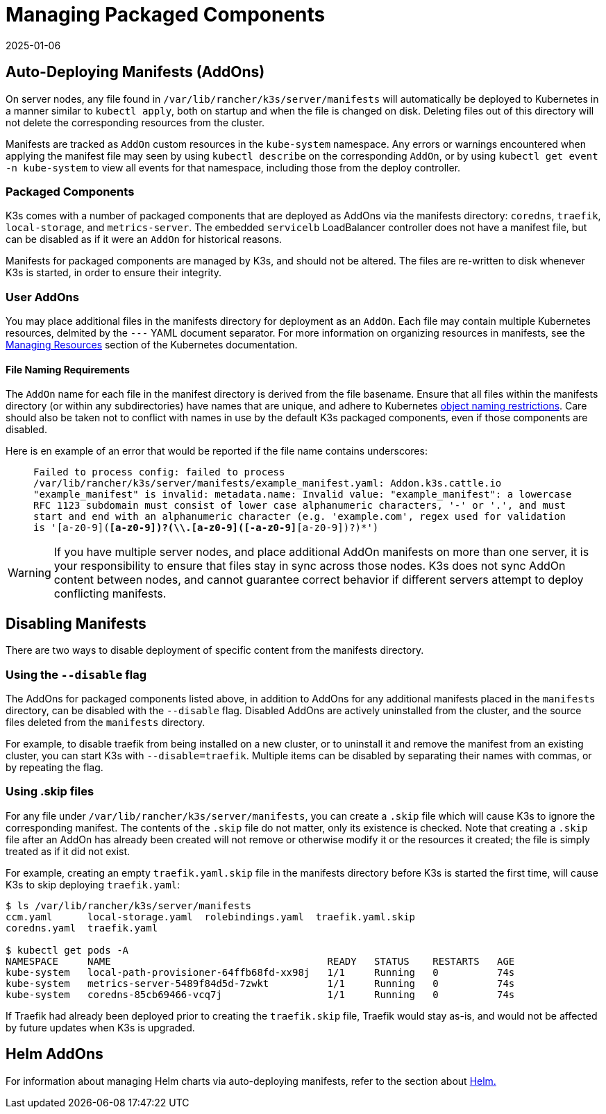 = Managing Packaged Components
:page-languages: [en, ja, ko, zh]
:revdate: 2025-01-06
:page-revdate: {revdate}

== Auto-Deploying Manifests (AddOns)

On server nodes, any file found in `/var/lib/rancher/k3s/server/manifests` will automatically be deployed to Kubernetes in a manner similar to `kubectl apply`, both on startup and when the file is changed on disk. Deleting files out of this directory will not delete the corresponding resources from the cluster.

Manifests are tracked as `AddOn` custom resources in the `kube-system` namespace. Any errors or warnings encountered when applying the manifest file may seen by using `kubectl describe` on the corresponding `AddOn`, or by using `kubectl get event -n kube-system` to view all events for that namespace, including those from the deploy controller.

=== Packaged Components

K3s comes with a number of packaged components that are deployed as AddOns via the manifests directory: `coredns`, `traefik`, `local-storage`, and `metrics-server`. The embedded `servicelb` LoadBalancer controller does not have a manifest file, but can be disabled as if it were an `AddOn` for historical reasons.

Manifests for packaged components are managed by K3s, and should not be altered. The files are re-written to disk whenever K3s is started, in order to ensure their integrity.

=== User AddOns

You may place additional files in the manifests directory for deployment as an `AddOn`. Each file may contain multiple Kubernetes resources, delmited by the `---` YAML document separator. For more information on organizing resources in manifests, see the https://kubernetes.io/docs/concepts/cluster-administration/manage-deployment/[Managing Resources] section of the Kubernetes documentation.

==== File Naming Requirements

The `AddOn` name for each file in the manifest directory is derived from the file basename.
Ensure that all files within the manifests directory (or within any subdirectories) have names that are unique, and adhere to Kubernetes https://kubernetes.io/docs/concepts/overview/working-with-objects/names/[object naming restrictions].
Care should also be taken not to conflict with names in use by the default K3s packaged components, even if those components are disabled.

Here is en example of an error that would be reported if the file name contains underscores:

____
`Failed to process config: failed to process /var/lib/rancher/k3s/server/manifests/example_manifest.yaml:
   Addon.k3s.cattle.io "example_manifest" is invalid: metadata.name: Invalid value: "example_manifest":
   a lowercase RFC 1123 subdomain must consist of lower case alphanumeric characters, '-' or '.', and must start and end with an alphanumeric character
   (e.g. 'example.com', regex used for validation is '[a-z0-9]([-a-z0-9]*[a-z0-9])?(\\.[a-z0-9]([-a-z0-9]*[a-z0-9])?)*')`
____

[WARNING]
====
If you have multiple server nodes, and place additional AddOn manifests on more than one server, it is your responsibility to ensure that files stay in sync across those nodes. K3s does not sync AddOn content between nodes, and cannot guarantee correct behavior if different servers attempt to deploy conflicting manifests.
====


== Disabling Manifests

There are two ways to disable deployment of specific content from the manifests directory.

[#_using_the_disable_flag]
=== Using the `--disable` flag

The AddOns for packaged components listed above, in addition to AddOns for any additional manifests placed in the `manifests` directory, can be disabled with the `--disable` flag. Disabled AddOns are actively uninstalled from the cluster, and the source files deleted from the `manifests` directory.

For example, to disable traefik from being installed on a new cluster, or to uninstall it and remove the manifest from an existing cluster, you can start K3s with `--disable=traefik`. Multiple items can be disabled by separating their names with commas, or by repeating the flag.

=== Using .skip files

For any file under `/var/lib/rancher/k3s/server/manifests`, you can create a `.skip` file which will cause K3s to ignore the corresponding manifest. The contents of the `.skip` file do not matter, only its existence is checked. Note that creating a `.skip` file after an AddOn has already been created will not remove or otherwise modify it or the resources it created; the file is simply treated as if it did not exist.

For example, creating an empty `traefik.yaml.skip` file in the manifests directory before K3s is started the first time, will cause K3s to skip deploying `traefik.yaml`:

[,bash]
----
$ ls /var/lib/rancher/k3s/server/manifests
ccm.yaml      local-storage.yaml  rolebindings.yaml  traefik.yaml.skip
coredns.yaml  traefik.yaml

$ kubectl get pods -A
NAMESPACE     NAME                                     READY   STATUS    RESTARTS   AGE
kube-system   local-path-provisioner-64ffb68fd-xx98j   1/1     Running   0          74s
kube-system   metrics-server-5489f84d5d-7zwkt          1/1     Running   0          74s
kube-system   coredns-85cb69466-vcq7j                  1/1     Running   0          74s
----

If Traefik had already been deployed prior to creating the `traefik.skip` file, Traefik would stay as-is, and would not be affected by future updates when K3s is upgraded.

== Helm AddOns

For information about managing Helm charts via auto-deploying manifests, refer to the section about xref:helm.adoc[Helm.]
